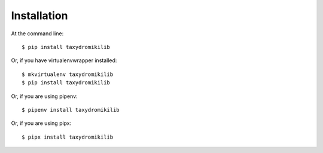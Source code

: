 ============
Installation
============

At the command line::

    $ pip install taxydromikilib

Or, if you have virtualenvwrapper installed::

    $ mkvirtualenv taxydromikilib
    $ pip install taxydromikilib

Or, if you are using pipenv::

    $ pipenv install taxydromikilib

Or, if you are using pipx::

    $ pipx install taxydromikilib
